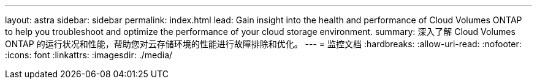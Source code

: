 ---
layout: astra 
sidebar: sidebar 
permalink: index.html 
lead: Gain insight into the health and performance of Cloud Volumes ONTAP to help you troubleshoot and optimize the performance of your cloud storage environment. 
summary: 深入了解 Cloud Volumes ONTAP 的运行状况和性能，帮助您对云存储环境的性能进行故障排除和优化。 
---
= 监控文档
:hardbreaks:
:allow-uri-read: 
:nofooter: 
:icons: font
:linkattrs: 
:imagesdir: ./media/


